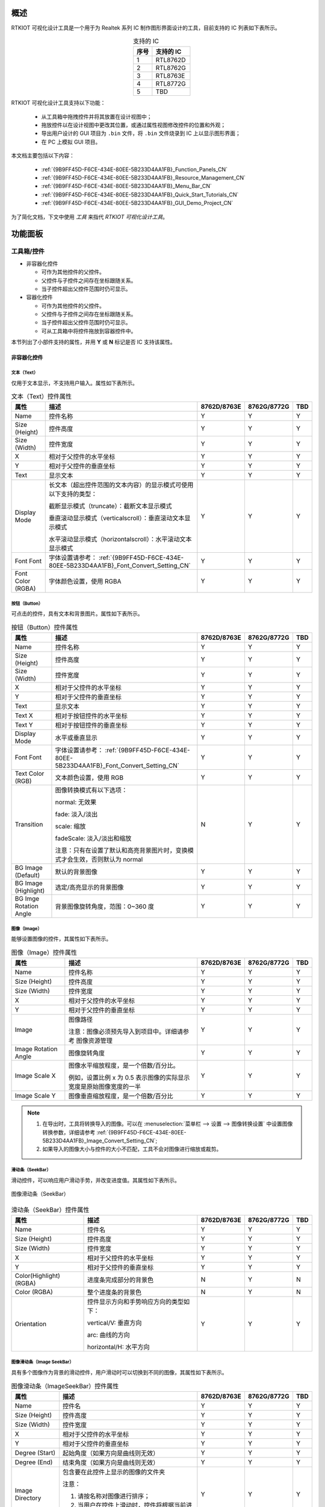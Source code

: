 概述
----

RTKIOT 可视化设计工具是一个用于为 Realtek 系列 IC 制作图形界面设计的工具，目前支持的 IC 列表如下表所示。

.. table:: 支持的 IC
   :widths: 25 50
   :align: center
   :name: {9B9FF45D-F6CE-434E-80EE-5B233D4AA1FB}-Supported_ICs_CN

   +------+-----------+
   | 序号 | 支持的 IC |
   +======+===========+
   | 1    | RTL8762D  |
   +------+-----------+
   | 2    | RTL8762G  |
   +------+-----------+
   | 3    | RTL8763E  |
   +------+-----------+
   | 4    | RTL8772G  |
   +------+-----------+
   | 5    | TBD       |
   +------+-----------+

RTKIOT 可视化设计工具支持以下功能：

  * 从工具箱中拖拽控件并将其放置在设计视图中；
  * 拖放控件以在设计视图中更改其位置，或通过属性视图修改控件的位置和外观；
  * 导出用户设计的 GUI 项目为 ``.bin`` 文件，将 ``.bin`` 文件烧录到 IC 上以显示图形界面；
  * 在 PC 上模拟 GUI 项目。

本文档主要包括以下内容：

  * :ref:`{9B9FF45D-F6CE-434E-80EE-5B233D4AA1FB}_Function_Panels_CN`
  * :ref:`{9B9FF45D-F6CE-434E-80EE-5B233D4AA1FB}_Resource_Management_CN`
  * :ref:`{9B9FF45D-F6CE-434E-80EE-5B233D4AA1FB}_Menu_Bar_CN`
  * :ref:`{9B9FF45D-F6CE-434E-80EE-5B233D4AA1FB}_Quick_Start_Tutorials_CN`
  * :ref:`{9B9FF45D-F6CE-434E-80EE-5B233D4AA1FB}_GUI_Demo_Project_CN`

为了简化文档，下文中使用 *工具* 来指代 *RTKIOT 可视化设计工具*。

.. _{9B9FF45D-F6CE-434E-80EE-5B233D4AA1FB}_Function_Panels_CN:

功能面板
--------

工具箱/控件
~~~~~~~~~~~

- 非容器化控件

  - 可作为其他控件的父控件。
  - 父控件与子控件之间存在坐标跟随关系。
  - 当子控件超出父控件范围时仍可显示。

- 容器化控件

  - 可作为其他控件的父控件。
  - 父控件与子控件之间存在坐标跟随关系。
  - 当子控件超出父控件范围时仍可显示。
  - 可从工具箱中将控件拖放到容器控件中。

本节列出了小部件支持的属性，并用 **Y** 或 **N** 标记是否 IC 支持该属性。

非容器化控件
^^^^^^^^^^^^

文本（Text）
''''''''''''

仅用于文本显示，不支持用户输入。属性如下表所示。

.. table:: 文本（Text）控件属性
   :align: center
   :name: {9B9FF45D-F6CE-434E-80EE-5B233D4AA1FB}-Table_Text_Widget_Properties_CN
   :width: 100%

   +-------------------+-----------------------------------------------------------------------+-------------+-------------+-----+
   | 属性              | 描述                                                                  | 8762D/8763E | 8762G/8772G | TBD |
   +===================+=======================================================================+=============+=============+=====+
   | Name              | 控件名称                                                              |      Y      |      Y      |  Y  |
   +-------------------+-----------------------------------------------------------------------+-------------+-------------+-----+
   | Size (Height)     | 控件高度                                                              |      Y      |      Y      |  Y  |
   +-------------------+-----------------------------------------------------------------------+-------------+-------------+-----+
   | Size (Width)      | 控件宽度                                                              |      Y      |      Y      |  Y  |
   +-------------------+-----------------------------------------------------------------------+-------------+-------------+-----+
   | X                 | 相对于父控件的水平坐标                                                |      Y      |      Y      |  Y  |
   +-------------------+-----------------------------------------------------------------------+-------------+-------------+-----+
   | Y                 | 相对于父控件的垂直坐标                                                |      Y      |      Y      |  Y  |
   +-------------------+-----------------------------------------------------------------------+-------------+-------------+-----+
   | Text              | 显示文本                                                              |      Y      |      Y      |  Y  |
   +-------------------+-----------------------------------------------------------------------+-------------+-------------+-----+
   | Display Mode      | 长文本（超出控件范围的文本内容）的显示模式可使用以下支持的类型：      |      Y      |      Y      |  Y  |
   |                   |                                                                       |             |             |     |
   |                   | 截断显示模式（truncate）：截断文本显示模式                            |             |             |     |
   |                   |                                                                       |             |             |     |
   |                   | 垂直滚动显示模式（verticalscroll）：垂直滚动文本显示模式              |             |             |     |
   |                   |                                                                       |             |             |     |
   |                   | 水平滚动显示模式（horizontalscroll）：水平滚动文本显示模式            |             |             |     |
   +-------------------+-----------------------------------------------------------------------+-------------+-------------+-----+
   | Font              | 字体设置请参考：                                                      |      Y      |      Y      |  Y  |
   | Font              | :ref:`{9B9FF45D-F6CE-434E-80EE-5B233D4AA1FB}_Font_Convert_Setting_CN` |             |             |     |
   +-------------------+-----------------------------------------------------------------------+-------------+-------------+-----+
   | Font Color (RGBA) | 字体颜色设置，使用 RGBA                                               |      Y      |      Y      |  Y  |
   +-------------------+-----------------------------------------------------------------------+-------------+-------------+-----+

按钮（Button）
''''''''''''''

可点击的控件，具有文本和背景图片。属性如下表所示。

.. table:: 按钮（Button）控件属性
   :align: center
   :width: 100%

   +------------------------+----------------------------------------------------------------------------+-------------+-------------+-----+
   | 属性                   | 描述                                                                       | 8762D/8763E | 8762G/8772G | TBD |
   +========================+============================================================================+=============+=============+=====+
   | Name                   | 控件名称                                                                   |      Y      |      Y      |  Y  |
   +------------------------+----------------------------------------------------------------------------+-------------+-------------+-----+
   | Size (Height)          | 控件高度                                                                   |      Y      |      Y      |  Y  |
   +------------------------+----------------------------------------------------------------------------+-------------+-------------+-----+
   | Size (Width)           | 控件宽度                                                                   |      Y      |      Y      |  Y  |
   +------------------------+----------------------------------------------------------------------------+-------------+-------------+-----+
   | X                      | 相对于父控件的水平坐标                                                     |      Y      |      Y      |  Y  |
   +------------------------+----------------------------------------------------------------------------+-------------+-------------+-----+
   | Y                      | 相对于父控件的垂直坐标                                                     |      Y      |      Y      |  Y  |
   +------------------------+----------------------------------------------------------------------------+-------------+-------------+-----+
   | Text                   | 显示文本                                                                   |      Y      |      Y      |  Y  |
   +------------------------+----------------------------------------------------------------------------+-------------+-------------+-----+
   | Text X                 | 相对于按钮控件的水平坐标                                                   |      Y      |      Y      |  Y  |
   +------------------------+----------------------------------------------------------------------------+-------------+-------------+-----+
   | Text Y                 | 相对于按钮控件的垂直坐标                                                   |      Y      |      Y      |  Y  |
   +------------------------+----------------------------------------------------------------------------+-------------+-------------+-----+
   | Display Mode           | 水平或垂直显示                                                             |      Y      |      Y      |  Y  |
   +------------------------+----------------------------------------------------------------------------+-------------+-------------+-----+
   | Font                   | 字体设置请参考：                                                           |      Y      |      Y      |  Y  |
   | Font                   | :ref:`{9B9FF45D-F6CE-434E-80EE-5B233D4AA1FB}_Font_Convert_Setting_CN`      |             |             |     |
   +------------------------+----------------------------------------------------------------------------+-------------+-------------+-----+
   | Text Color (RGB)       | 文本颜色设置，使用 RGB                                                     |      Y      |      Y      |  Y  |
   +------------------------+----------------------------------------------------------------------------+-------------+-------------+-----+
   | Transition             | 图像转换模式有以下选项：                                                   |      N      |      Y      |  Y  |
   |                        |                                                                            |             |             |     |
   |                        | normal: 无效果                                                             |             |             |     |
   |                        |                                                                            |             |             |     |
   |                        | fade: 淡入/淡出                                                            |             |             |     |
   |                        |                                                                            |             |             |     |
   |                        | scale: 缩放                                                                |             |             |     |
   |                        |                                                                            |             |             |     |
   |                        | fadeScale: 淡入/淡出和缩放                                                 |             |             |     |
   |                        |                                                                            |             |             |     |
   |                        | 注意：只有在设置了默认和高亮背景图片时，变换模式才会生效，否则默认为 normal|             |             |     |
   +------------------------+----------------------------------------------------------------------------+-------------+-------------+-----+
   | BG Image (Default)     | 默认的背景图像                                                             |      Y      |      Y      |  Y  |
   +------------------------+----------------------------------------------------------------------------+-------------+-------------+-----+
   | BG Image (Highlight)   | 选定/高亮显示的背景图像                                                    |      Y      |      Y      |  Y  |
   +------------------------+----------------------------------------------------------------------------+-------------+-------------+-----+
   | BG Imge Rotation Angle | 背景图像旋转角度，范围：0~360 度                                           |      Y      |      Y      |  Y  |
   +------------------------+----------------------------------------------------------------------------+-------------+-------------+-----+

图像（Image）
'''''''''''''

能够设置图像的控件，其属性如下表所示。

.. table:: 图像（Image）控件属性
   :align: center
   :width: 100%

   +----------------------+--------------------------------------------------------------------+-------------+-------------+-----+
   | 属性                 | 描述                                                               | 8762D/8763E | 8762G/8772G | TBD |
   +======================+====================================================================+=============+=============+=====+
   | Name                 | 控件名称                                                           |      Y      |      Y      |  Y  |
   +----------------------+--------------------------------------------------------------------+-------------+-------------+-----+
   | Size (Height)        | 控件高度                                                           |      Y      |      Y      |  Y  |
   +----------------------+--------------------------------------------------------------------+-------------+-------------+-----+
   | Size (Width)         | 控件宽度                                                           |      Y      |      Y      |  Y  |
   +----------------------+--------------------------------------------------------------------+-------------+-------------+-----+
   | X                    | 相对于父控件的水平坐标                                             |      Y      |      Y      |  Y  |
   +----------------------+--------------------------------------------------------------------+-------------+-------------+-----+
   | Y                    | 相对于父控件的垂直坐标                                             |      Y      |      Y      |  Y  |
   +----------------------+--------------------------------------------------------------------+-------------+-------------+-----+
   | Image                | 图像路径                                                           |      Y      |      Y      |  Y  |
   |                      |                                                                    |             |             |     |
   |                      | 注意：图像必须预先导入到项目中。详细请参考 图像资源管理            |             |             |     |
   +----------------------+--------------------------------------------------------------------+-------------+-------------+-----+
   | Image Rotation Angle | 图像旋转角度                                                       |      Y      |      Y      |  Y  |
   +----------------------+--------------------------------------------------------------------+-------------+-------------+-----+
   | Image Scale X        | 图像水平缩放程度，是一个倍数/百分比。                              |      Y      |      Y      |  Y  |
   |                      |                                                                    |             |             |     |
   |                      | 例如，设置比例 x 为 0.5 表示图像的实际显示宽度是原始图像宽度的一半 |             |             |     |
   +----------------------+--------------------------------------------------------------------+-------------+-------------+-----+
   | Image Scale Y        | 图像垂直缩放程度，是一个倍数/百分比                                |      Y      |      Y      |  Y  |
   +----------------------+--------------------------------------------------------------------+-------------+-------------+-----+

.. note::
   
   1.  在导出时，工具将转换导入的图像。可以在 :menuselection:`菜单栏 --> 设置 --> 图像转换设置` 中设置图像转换参数，详细请参考 :ref:`{9B9FF45D-F6CE-434E-80EE-5B233D4AA1FB}_Image_Convert_Setting_CN`;
   2.  如果导入的图像大小与控件的大小不匹配，工具不会对图像进行缩放或裁剪。

滑动条（SeekBar）
'''''''''''''''''

滑动控件，可以响应用户滑动手势，并改变进度值。其属性如下表所示。

.. figure:: https://foruda.gitee.com/images/1710817870508689816/f43215ff_12407535.png
   :align: center
   :width: 400px
   :name: {9B9FF45D-F6CE-434E-80EE-5B233D4AA1FB}-Figure_SeekBar_CN

   图像滑动条（SeekBar）

.. table:: 滑动条（SeekBar）控件属性
   :align: center
   :width: 100%

   +-------------------------+----------------------------------------+-------------+-------------+-----+
   | 属性                    | 描述                                   | 8762D/8763E | 8762G/8772G | TBD |
   +=========================+========================================+=============+=============+=====+
   | Name                    | 控件名                                 |      Y      |      Y      |  Y  |
   +-------------------------+----------------------------------------+-------------+-------------+-----+
   | Size (Height)           | 控件高度                               |      Y      |      Y      |  Y  |
   +-------------------------+----------------------------------------+-------------+-------------+-----+
   | Size (Width)            | 控件宽度                               |      Y      |      Y      |  Y  |
   +-------------------------+----------------------------------------+-------------+-------------+-----+
   | X                       | 相对于父控件的水平坐标                 |      Y      |      Y      |  Y  |
   +-------------------------+----------------------------------------+-------------+-------------+-----+
   | Y                       | 相对于父控件的垂直坐标                 |      Y      |      Y      |  Y  |
   +-------------------------+----------------------------------------+-------------+-------------+-----+
   | Color(Highlight) (RGBA) | 进度条完成部分的背景色                 |      N      |      Y      |  N  |
   +-------------------------+----------------------------------------+-------------+-------------+-----+
   | Color (RGBA)            | 整个进度条的背景色                     |      N      |      Y      |  N  |
   +-------------------------+----------------------------------------+-------------+-------------+-----+
   | Orientation             | 控件显示方向和手势响应方向的类型如下： |      Y      |      Y      |  Y  |
   |                         |                                        |             |             |     |
   |                         | vertical/V: 垂直方向                   |             |             |     |
   |                         |                                        |             |             |     |
   |                         | arc: 曲线的方向                        |             |             |     |
   |                         |                                        |             |             |     |
   |                         | horizontal/H: 水平方向                 |             |             |     |
   +-------------------------+----------------------------------------+-------------+-------------+-----+

图像滑动条（Image SeekBar）
'''''''''''''''''''''''''''

具有多个图像作为背景的滑动控件，用户滑动时可以切换到不同的图像，其属性如下表所示。

.. table:: 图像滑动条（ImageSeekBar）控件属性
   :align: center
   :width: 100%

   +-----------------+-----------------------------------------------------------+-------------+-------------+-----+
   | 属性            | 描述                                                      | 8762D/8763E | 8762G/8772G | TBD |
   +=================+===========================================================+=============+=============+=====+
   | Name            | 控件名                                                    |      Y      |      Y      |  Y  |
   +-----------------+-----------------------------------------------------------+-------------+-------------+-----+
   | Size (Height)   | 控件高度                                                  |      Y      |      Y      |  Y  |
   +-----------------+-----------------------------------------------------------+-------------+-------------+-----+
   | Size (Width)    | 控件宽度                                                  |      Y      |      Y      |  Y  |
   +-----------------+-----------------------------------------------------------+-------------+-------------+-----+
   | X               | 相对于父控件的水平坐标                                    |      Y      |      Y      |  Y  |
   +-----------------+-----------------------------------------------------------+-------------+-------------+-----+
   | Y               | 相对于父控件的垂直坐标                                    |      Y      |      Y      |  Y  |
   +-----------------+-----------------------------------------------------------+-------------+-------------+-----+
   | Degree (Start)  | 起始角度（如果方向是曲线则无效）                          |      Y      |      Y      |  Y  |
   +-----------------+-----------------------------------------------------------+-------------+-------------+-----+
   | Degree (End)    | 结束角度（如果方向是曲线则无效）                          |      Y      |      Y      |  Y  |
   +-----------------+-----------------------------------------------------------+-------------+-------------+-----+
   | Image Directory | 包含要在此控件上显示的图像的文件夹                        |      Y      |      Y      |  Y  |
   |                 |                                                           |             |             |     |
   |                 | 注意：                                                    |             |             |     |
   |                 |                                                           |             |             |     |
   |                 | 1. 请按名称对图像进行排序；                               |             |             |     |
   |                 |                                                           |             |             |     |
   |                 | 2. 当用户在控件上滑动时，控件将根据当前进度切换背景图像。 |             |             |     |
   +-----------------+-----------------------------------------------------------+-------------+-------------+-----+
   | Central X       | 弧的中心相对于父控件的水平坐标                            |      Y      |      Y      |  Y  |
   +-----------------+-----------------------------------------------------------+-------------+-------------+-----+
   | Central Y       | 弧的中心相对于父控件的垂直坐标                            |      Y      |      Y      |  Y  |
   +-----------------+-----------------------------------------------------------+-------------+-------------+-----+
   | Orientation     | 控件显示方向和手势响应方向的类型如下：                    |      Y      |      Y      |  Y  |
   |                 |                                                           |             |             |     |
   |                 | vertical/V: 垂直方向                                      |             |             |     |
   |                 |                                                           |             |             |     |
   |                 | arc: 曲线的方向                                           |             |             |     |
   |                 |                                                           |             |             |     |
   |                 | horizontal/H: 水平方向                                    |             |             |     |
   +-----------------+-----------------------------------------------------------+-------------+-------------+-----+

开关（Switch）
''''''''''''''

具有 **已选中** 和 **未选中** 状态的开关控件，其属性如下表所示。

.. table:: 开关（switch）控件属性
   :align: center
   :width: 100%

   +--------------------+------------------------+-------------+-------------+-----+
   | 属性               | 描述                   | 8762D/8763E | 8762G/8772G | TBD |
   +====================+========================+=============+=============+=====+
   | Name               | 控件名称               |      Y      |      Y      |  Y  |
   +--------------------+------------------------+-------------+-------------+-----+
   | Size (Height)      | 控件高度               |      Y      |      Y      |  Y  |
   +--------------------+------------------------+-------------+-------------+-----+
   | Size (Width)       | 控件宽度               |      Y      |      Y      |  Y  |
   +--------------------+------------------------+-------------+-------------+-----+
   | X                  | 相对于父控件的水平坐标 |      Y      |      Y      |  Y  |
   +--------------------+------------------------+-------------+-------------+-----+
   | Y                  | 相对于父控件的垂直坐标 |      Y      |      Y      |  Y  |
   +--------------------+------------------------+-------------+-------------+-----+
   | BG Image (Checked) | 已选中状态的背景图像   |      Y      |      Y      |  Y  |
   +--------------------+------------------------+-------------+-------------+-----+
   | BG Image (Default) | 未选中状态的背景图像   |      Y      |      Y      |  Y  |
   +--------------------+------------------------+-------------+-------------+-----+

圆弧（Arc）
'''''''''''

弧形控件，暂时不支持手势，其属性如下表所示。

.. table:: 圆弧（Arc）控件属性
   :align: center
   :width: 100%

   +----------------+----------------------------------------------------------------------------------------+-------------+-------------+-----+
   | 属性           | 描述                                                                                   | 8762D/8763E | 8762G/8772G | TBD |
   +================+========================================================================================+=============+=============+=====+
   | Name           | 控件名称                                                                               |      Y      |      Y      |  N  |
   +----------------+----------------------------------------------------------------------------------------+-------------+-------------+-----+
   | Size (Height)  | 控件高度                                                                               |      Y      |      Y      |  N  |
   +----------------+----------------------------------------------------------------------------------------+-------------+-------------+-----+
   | Size (Width)   | 控件宽度                                                                               |      Y      |      Y      |  N  |
   +----------------+----------------------------------------------------------------------------------------+-------------+-------------+-----+
   | X              | 相对于父控件的水平坐标                                                                 |      Y      |      Y      |  N  |
   +----------------+----------------------------------------------------------------------------------------+-------------+-------------+-----+
   | Y              | 相对于父控件的垂直坐标                                                                 |      Y      |      Y      |  N  |
   +----------------+----------------------------------------------------------------------------------------+-------------+-------------+-----+
   | Central X      | 圆弧的中心相对于父控件的水平坐标                                                       |      N      |      Y      |  N  |
   +----------------+----------------------------------------------------------------------------------------+-------------+-------------+-----+
   | Central Y      | 圆弧的中心相对于父控件的垂直坐标                                                       |      N      |      Y      |  N  |
   +----------------+----------------------------------------------------------------------------------------+-------------+-------------+-----+
   | BG Color       | 圆弧背景颜色                                                                           |      N      |      Y      |  N  |
   +----------------+----------------------------------------------------------------------------------------+-------------+-------------+-----+
   | Cap Mode       | 圆弧端点样式，支持以下选项：                                                           |      N      |      Y      |  N  |
   |                |                                                                                        |             |             |     |
   |                | 圆形/平头/方形                                                                         |             |             |     |
   |                |                                                                                        |             |             |     |
   |                | .. image:: https://foruda.gitee.com/images/1710817869829442326/90524d4c_12407535.png   |             |             |     |
   +----------------+----------------------------------------------------------------------------------------+-------------+-------------+-----+
   | Degree (End)   | 圆弧的结束度数                                                                         |      N      |      Y      |  N  |
   +----------------+----------------------------------------------------------------------------------------+-------------+-------------+-----+
   | Degree (Start) | 圆弧的开始度数                                                                         |      N      |      Y      |  N  |
   +----------------+----------------------------------------------------------------------------------------+-------------+-------------+-----+
   | Radius         | 圆弧的半径                                                                             |      N      |      Y      |  N  |
   +----------------+----------------------------------------------------------------------------------------+-------------+-------------+-----+
   | Stroke Width   | 圆弧的描边宽度                                                                         |      N      |      Y      |  N  |
   +----------------+----------------------------------------------------------------------------------------+-------------+-------------+-----+

容器控件
^^^^^^^^

屏幕（Screen）
''''''''''''''

屏幕控件，对应于物理屏幕，是 GUI 项目的根控件，其属性如下表所示。

.. table:: 屏幕（Screen）控件属性
   :align: center
   :width: 100%

   +---------------+------------------------+-------------+-------------+-----+
   | 属性          | 描述                   | 8762D/8763E | 8762G/8772G | TBD |
   +===============+========================+=============+=============+=====+
   | Name          | 控件名称               |      Y      |      Y      |  Y  |
   +---------------+------------------------+-------------+-------------+-----+
   | Size (Height) | 控件高度               |      Y      |      Y      |  Y  |
   +---------------+------------------------+-------------+-------------+-----+
   | Size (Width)  | 控件宽度               |      Y      |      Y      |  Y  |
   +---------------+------------------------+-------------+-------------+-----+
   | X             | 相对于父控件的水平坐标 |      Y      |      Y      |  Y  |
   +---------------+------------------------+-------------+-------------+-----+
   | Y             | 相对于父控件的垂直坐标 |      Y      |      Y      |  Y  |
   +---------------+------------------------+-------------+-------------+-----+

.. note:: 只能修改 Name 属性。

选项卡视图（TabView）和选项卡（Tab）
''''''''''''''''''''''''''''''''''''

选项卡视图控件作为父控件，支持上下左右滑动来在选项卡之间切换。选项卡视图控件具有以下属性，如下表所示。

.. figure:: https://foruda.gitee.com/images/1710817871000642675/ca6cda22_12407535.png
   :align: center
   :width: 300px

   选项卡视图（TabView）和选项卡（Tab）

.. table:: 选项卡视图（TabView）属性
   :align: center
   :width: 100%

   +---------------+------------------------------+-------------+-------------+-----+
   | 属性          | 描述                         | 8762D/8763E | 8762G/8772G | TBD |
   +===============+==============================+=============+=============+=====+
   | Name          | 控件名称                     |      Y      |      Y      |  Y  |
   +---------------+------------------------------+-------------+-------------+-----+
   | Size (Height) | 控件高度                     |      Y      |      Y      |  Y  |
   +---------------+------------------------------+-------------+-------------+-----+
   | Size (Width)  | 控件宽度                     |      Y      |      Y      |  Y  |
   +---------------+------------------------------+-------------+-------------+-----+
   | X             | 相对于父控件的水平坐标       |      Y      |      Y      |  Y  |
   +---------------+------------------------------+-------------+-------------+-----+
   | Y             | 相对于父控件的垂直坐标       |      Y      |      Y      |  Y  |
   +---------------+------------------------------+-------------+-------------+-----+
   | Transition    | 选项卡切换模式支持以下类型： |      N      |      Y      |  Y  |
   |               |                              |             |             |     |
   |               | normal: 无特效               |             |             |     |
   |               |                              |             |             |     |
   |               | fade: 淡入/淡出              |             |             |     |
   |               |                              |             |             |     |
   |               | scale: 缩放                  |             |             |     |
   |               |                              |             |             |     |
   |               | fadeScale: 淡入/淡出和缩放   |             |             |     |
   +---------------+------------------------------+-------------+-------------+-----+

.. table:: 选项卡（Tab）属性
   :align: center
   :width: 100%

   +---------------+------------------------------+-------------+-------------+-----+
   | 属性          | 描述                         | 8762D/8763E | 8762G/8772G | TBD |
   +===============+==============================+=============+=============+=====+
   | Name          | 控件名称                     |      Y      |      Y      |  Y  |
   +---------------+------------------------------+-------------+-------------+-----+
   | Size (Height) | 控件高度                     |      Y      |      Y      |  Y  |
   +---------------+------------------------------+-------------+-------------+-----+
   | Size (Width)  | 控件宽度                     |      Y      |      Y      |  Y  |
   +---------------+------------------------------+-------------+-------------+-----+
   | X             | 相对于父控件的水平坐标       |      Y      |      Y      |  Y  |
   +---------------+------------------------------+-------------+-------------+-----+
   | Y             | 相对于父控件的垂直坐标       |      Y      |      Y      |  Y  |
   +---------------+------------------------------+-------------+-------------+-----+
   | Index(X-Axis) | 选项卡视图中选项卡的水平索引 |      Y      |      Y      |  Y  |
   +---------------+------------------------------+-------------+-------------+-----+
   | Index(Y-Axis) | 选项卡视图中选项卡的垂直索引 |      Y      |      Y      |  Y  |
   +---------------+------------------------------+-------------+-------------+-----+

.. note::

   1.  选项卡视图的宽度和高度不能被修改，会默认设置为屏幕的宽度和高度；
   2.  选项卡视图的水平和垂直坐标不能被修改，始终为 0；
   3.  选项卡视图只能作为屏幕控件的子控件使用；
   4.  选项卡视图的子控件只能是选项卡；
   5.  选项卡的宽度和高度不能被修改，会默认设置为选项卡视图的宽度和高度；
   6.  选项卡的水平和垂直坐标不能被修改，始终为 0。

页面（Page）
''''''''''''

具有可滚动内容的容器控件。

.. table:: 页面（Page）属性
   :align: center
   :width: 100%

   +---------------+------------------------+-------------+-------------+-----+
   | 属性          | 描述                   | 8762D/8763E | 8762G/8772G | TBD |
   +===============+========================+=============+=============+=====+
   | Name          | 控件名称               |      Y      |      Y      |  Y  |
   +---------------+------------------------+-------------+-------------+-----+
   | Size (Height) | 控件高度               |      Y      |      Y      |  Y  |
   +---------------+------------------------+-------------+-------------+-----+
   | Size (Width)  | 控件宽度               |      Y      |      Y      |  Y  |
   +---------------+------------------------+-------------+-------------+-----+
   | X             | 相对于父控件的水平坐标 |      Y      |      Y      |  Y  |
   +---------------+------------------------+-------------+-------------+-----+
   | Y             | 相对于父控件的垂直坐标 |      Y      |      Y      |  Y  |
   +---------------+------------------------+-------------+-------------+-----+

.. note::

   1.  页面只支持垂直滚动;
   2.  页面控件的宽度和高度只定义了对滑动手势响应的界面区域，是否允许滚动取决于是否将其添加到超出屏幕范围的子控件中。

窗口（Win）
'''''''''''

在窗口的宽度和高度定义的区域内，可以响应各种手势，包括点击、长按、按下、释放和滑动，其属性如下表所示。

.. table:: 窗口（Win）属性
   :align: center
   :width: 100%

   +---------------+----------------------------+-------------+-------------+-----+
   | 属性          | 描述                       | 8762D/8763E | 8762G/8772G | TBD |
   +===============+============================+=============+=============+=====+
   | Name          | 控件名称                   |      Y      |      Y      |  Y  |
   +---------------+----------------------------+-------------+-------------+-----+
   | Size (Height) | 控件高度                   |      Y      |      Y      |  Y  |
   +---------------+----------------------------+-------------+-------------+-----+
   | Size (Width)  | 控件宽度                   |      Y      |      Y      |  Y  |
   +---------------+----------------------------+-------------+-------------+-----+
   | X             | 相对于父控件的水平坐标     |      Y      |      Y      |  Y  |
   +---------------+----------------------------+-------------+-------------+-----+
   | Y             | 相对于父控件的垂直坐标     |      Y      |      Y      |  Y  |
   +---------------+----------------------------+-------------+-------------+-----+
   | Hidden        | 表示是否隐藏窗口及其子控件 |      Y      |      Y      |  Y  |
   +---------------+----------------------------+-------------+-------------+-----+

设计视图/画布
~~~~~~~~~~~~~

用户可以从工具箱面板中拖放控件到设计视图中，调整控件的布局并设置属性，以设计一个可以在瑞昱 IC 中渲染的图形界面。

.. figure:: https://foruda.gitee.com/images/1721627839639298235/033d3a5b_12407535.png
   :align: center
   :width: 750px

   设计视图

选项卡视图 - 创建/删除/插入选项卡
^^^^^^^^^^^^^^^^^^^^^^^^^^^^^^^^^

从工具箱中拖放选项卡视图控件到设计视图中，创建出一个只包含一个主页选项卡（坐标（0,0））的选项卡视图，如下图所示。

.. figure:: https://foruda.gitee.com/images/1721627964036015694/3b5ee0d4_12407535.png
   :align: center
   :width: 750px

   创建选项卡视图（TabView）

创建选项卡
''''''''''

可以通过点击设计视图周围的按钮来创建新的选项卡。

.. note::

   1.  如果 idx 为 0，则上下按钮可用；
   2.  如果 idy 为 0，则左右按钮可用。

删除选项卡
''''''''''

选择要删除的选项卡，在菜单栏上单击 :menuselection:`编辑-->删除` 或按键盘上的 :kbd:`Delete`，然后再次确认是否要删除它。

.. figure:: https://foruda.gitee.com/images/1721628091462645405/beca8dd5_12407535.png
   :align: center
   :width: 220px

   删除选项卡（Tab）确认

插入选项卡
''''''''''

目前，选项卡的插入只支持通过修改现有选项卡的坐标并创建新选项卡来实现。

例如，需要在坐标（1,0）和（2,0）的选项卡之间插入一个选项卡，步骤如下。

1. 将选项卡（2,0）及其右侧的选项卡的 idx 加一，如下图所示；
2. 切换到选项卡（1,0），点击 创建新的选项卡（2,0）。

.. figure:: https://foruda.gitee.com/images/1726815120686817698/cdf44743_12407535.png
   :align: center
   :width: 750px

   选项卡（Tab）插入位置

.. figure:: https://foruda.gitee.com/images/1726815280073982051/68230d3d_12407535.png
   :align: center
   :width: 750px

   修改选项卡（Tab）坐标点 X 和 Y

.. figure:: https://foruda.gitee.com/images/1721628460504196478/3446e06e_12407535.png
   :align: center
   :width: 750px

   插入选项卡（Tab）

选项卡视图概览图
^^^^^^^^^^^^^^^^

请点击 |icon| 查看 *选项卡视图概览图*。

.. note::

   1.  在概览图中，高亮显示的选项卡表示当前在设计视图中正在编辑的选项卡；
   2.  概览图使用选项卡的坐标进行标注。当在 IC 中进行模拟或渲染时，坐标为（0, 0）的选项卡显示在主页上，用户可以上下左右滑动以显示其他选项卡。

.. figure:: https://foruda.gitee.com/images/1721628617214746327/0711439d_12407535.png
   :align: center
   :width: 750px

   选项卡视图（TabView）缩略图

.. figure:: https://foruda.gitee.com/images/1721628633709549622/a41c6011_12407535.png
   :align: center
   :width: 750px

   选项卡视图（TabView）缩略图

设计视图的缩放
^^^^^^^^^^^^^^

有三种方式可以对设计视图进行缩放。

1. 按住 :kbd:`Ctrl` 键，并滚动鼠标滚轮；
2. 点击 :guilabel:`-` 和 :guilabel:`+` 按钮；
3. 拖动滑动条。

.. figure:: https://foruda.gitee.com/images/1721628744851323697/d56f9725_12407535.png
   :align: center
   :width: 750px

   设计视图缩放

属性视图
~~~~~~~~

在控件树或设计视图中选择一个控件，可以显示出所有控件的属性值，用户可以根据需要进行修改。

.. figure:: https://foruda.gitee.com/images/1726814067710788486/a6564f40_12407535.png
   :align: center
   :width: 750px

   属性视图

控件树
~~~~~~

控件树用于向用户展示当前布局中控件之间的父子关系和兄弟关系。我们遵循以下约定：

1. 子控件位于父控件的上方，即当父控件和子控件重叠时，子控件会覆盖父控件；
2. 兄弟控件的图层顺序与添加顺序相关，先添加的控件在底部，后添加的控件在顶部。

下图展示了主页选项卡和灯选项卡中的所有子控件，其中主页选项卡只有一个背景图片控件，而灯选项卡包含一个图片控件和多个开关控件。

.. figure:: https://foruda.gitee.com/images/1721628970571915820/15772594_12407535.png
   :align: center
   :width: 750px

   主页（Home）选项卡

.. figure:: https://foruda.gitee.com/images/1721628988181629026/d9ff763a_12407535.png
   :align: center
   :width: 750px

   灯（Lamp）选项卡

控件树支持以下操作：

1. 选择控件：如果在控件树中选择一个控件，设计视图中对应的控件会聚焦，并在属性视图中显示其属性；
2. 修改父子关系：在控件树中选择一个控件（除了选项卡/选项卡视图/屏幕），并将其拖放到目标控件项上，该控件将成为目标控件的子控件；
3. 修改控件图层：在控件树中选择一个控件（除了选项卡/选项卡视图/屏幕），将其拖放到目标控件项的上方或下方，在设计视图中，该控件将在目标控件的上方或下方；
4. 锁定控件：点击锁定按钮，锁定一个或多个控件。 

   1. 如果点击屏幕的锁定按钮，所有屏幕的子控件将被锁定，用户将无法在设计视图中拖动或调整控件大小；
   2. 如果点击选项卡的锁定按钮，所有选项卡的子控件将被锁定，用户将无法在设计视图中拖动或调整控件大小。

.. figure:: https://foruda.gitee.com/images/1726816487543506275/da6ebe9d_12407535.png
   :align: center

   未锁定

.. figure:: https://foruda.gitee.com/images/1726816816056161349/efcdd833_12407535.png
   :align: center

   锁定

.. _{9B9FF45D-F6CE-434E-80EE-5B233D4AA1FB}_Resource_Management_CN:

资源管理
--------

只有预导入的图像和字体文件可以被 GUI 项目引用。本章重点介绍如何管理图像和字体资源。
图像和字体资源管理器位于设计视图正下方，如下图所示。

.. figure:: https://foruda.gitee.com/images/1727330892031779189/262d761a_12407535.jpeg
   :align: center
   :width: 750px

   图片资源管理

.. figure:: https://foruda.gitee.com/images/1721629333990020010/27b6b02c_12407535.png
   :align: center
   :width: 750px

   字库资源管理

图像资源管理
~~~~~~~~~~~~

点击 |image1| 打开图像管理器，如下图所示。

.. figure:: https://foruda.gitee.com/images/1726815968480737363/e2f46e96_12407535.png
   :align: center
   :width: 400px

   图片管理窗口

添加图像
^^^^^^^^

通过以下步骤可以将图像添加到 GUI 项目中。

1. 点击 |image2|，创建一个新的图像文件夹并输入文件夹名称。创建的文件夹位于 GUI 项目目录下的 ``Resource\image`` 文件夹中。

.. figure:: https://foruda.gitee.com/images/1721629445428238950/c3e216ca_12407535.png
   :align: center
   :width: 500px

   创建图片文件夹

2. 选择创建的图像文件夹，然后点击 |image3| 选择图像（支持多选），将它们添加到文件夹中。添加完成后，图像会被复制到 ``Resource\image\home`` 文件夹中。

.. figure:: https://foruda.gitee.com/images/1721629572036008240/98958d66_12407535.png
   :align: center
   :width: 500px

   选择图片文件夹

.. figure:: https://foruda.gitee.com/images/1725412988097005313/b591b7ca_12407535.png
   :align: center
   :width: 750px

   选择图片

.. figure:: https://foruda.gitee.com/images/1721629616915297638/de3a62a7_12407535.png
   :align: center
   :width: 500px


   添加图片

移除图像/图像文件夹
'''''''''''''''''''

选择要移除的图像或图像文件夹，然后点击 |image4| 。

重命名图像文件夹
''''''''''''''''

选择图像文件夹，双击并输入一个新名称。

预览图像
^^^^^^^^

选择图像文件夹，右侧区域将显示该文件夹中的所有图像。

.. figure:: https://foruda.gitee.com/images/1727330892031779189/262d761a_12407535.jpeg
   :align: center

   预览图片

刷新
^^^^

如果用户在本地操作图像资源而不是通过工具进行操作，可以点击 |image5| 刷新。

.. note:: 不推荐的做法。

字体资源管理
~~~~~~~~~~~~

添加第三方字体
^^^^^^^^^^^^^^

如果需要使用第三方字体（``.ttf``），请先点击 |image6| 导入资源，否则将使用本地安装的字体。

.. figure:: https://foruda.gitee.com/images/1710824483191984010/283b1f70_12407535.png
   :align: center
   :width: 750px

   字库管理

移除第三方字体
^^^^^^^^^^^^^^

选择要移除的字体，然后点击 |image7| 。

.. _{9B9FF45D-F6CE-434E-80EE-5B233D4AA1FB}_Menu_Bar_CN:

菜单栏
------

文件
~~~~

起始页
^^^^^^

如果要关闭当前项目并打开一个已存在的项目或新建一个项目，可以通过点击 :menuselection:`文件 --> 起始页` 来打开起始页。
点击 :guilabel:`打开项目` 或选择一个 ``.rtkprj`` 文件并双击打开已存在的项目，或者点击 :guilabel:`创建项目` 来创建新项目，
请参考 :ref:`{9B9FF45D-F6CE-434E-80EE-5B233D4AA1FB}_How_To_Create_Project_CN` 和 :ref:`{9B9FF45D-F6CE-434E-80EE-5B233D4AA1FB}_How_To_Open_Project_CN` 。

.. figure:: https://foruda.gitee.com/images/1721629731453730155/b3e315a3_12407535.png
   :align: center
   :width: 750px

   开始页面

保存
^^^^

保存项目的所有 UI 更改，快捷键是 :kbd:`Ctrl + S` 。

退出保存
^^^^^^^^

当关闭项目时会弹出提示窗口，如下所示。请点击 :guilabel:`确定` 进行保存，否则更改将会丢失。

.. figure:: https://foruda.gitee.com/images/1721629849823263224/4adf7819_12407535.png
   :align: center
   :width: 300px

   关闭并保存工程

编辑
~~~~

复制/粘贴
^^^^^^^^^

1. 点击 :menuselection:`编辑 --> 复制` 以复制所选控件，快捷键是 :kbd:`Ctrl + C` 。
2. 点击 :menuselection:`编辑 --> 粘贴` 以在设计视图中创建所选控件的副本，快捷键是 :kbd:`Ctrl + V` 。

删除
^^^^

点击 :menuselection:`编辑 --> 删除` 以删除所选控件，或按下键盘上的 :kbd:`Delete` 键。

撤销/重做
^^^^^^^^^

撤销：撤销对控件所做的更改，快捷键是 :kbd:`Ctrl + Z` 。
重做：重新对控件进行更改，快捷键是 :kbd:`Ctrl + Y` 。

.. _{9B9FF45D-F6CE-434E-80EE-5B233D4AA1FB}_Convert_Project_CN:

转换项目
^^^^^^^^

转换项目窗口用于转换当前项目的 IC 类型和屏幕尺寸/分辨率。

.. figure:: https://foruda.gitee.com/images/1721630083752972113/2f32ba1a_12407535.png
   :align: center
   :width: 400px

   转换工程

修改项目名称
^^^^^^^^^^^^

修改项目名称窗口用于修改当前项目的名称。请在输入框中输入新名称。

.. figure:: https://foruda.gitee.com/images/1721630055522858677/e4245c27_12407535.png
   :align: center
   :width: 400px

   工程名称

设置
~~~~

.. _{9B9FF45D-F6CE-434E-80EE-5B233D4AA1FB}_Image_Convert_Setting_CN:

图像转换设置
~~~~~~~~~~~~

图像必须转换才能在 IC 上正确显示，因此用户需要设置正确的转换参数。所有可选参数如下图所示。

.. figure:: https://foruda.gitee.com/images/1721630165031575995/1be72944_12407535.png
   :align: center
   :width: 400px

   图片转换


参数描述如下。

扫描模式
^^^^^^^^

可用的选项如下表所示。

.. table:: 扫描模式可选项
   :widths: 25 50
   :align: center

   +----------+----------+
   | 扫描模式 | 描述     |
   +==========+==========+
   | 水平     | 水平扫描 |
   +----------+----------+
   | 垂直     | 垂直扫描 |
   +----------+----------+

颜色空间
^^^^^^^^

图像的颜色空间，可用的选项如下表所示。

.. table:: 颜色空间可选项
   :align: center

   +----------+-----------------------------------------------------------------------------+
   | 颜色空间 | 描述                                                                        |
   +==========+=============================================================================+
   | RGB565   | 16 位 RGB 模式                                                              |
   |          |                                                                             |
   |          | 位 4:0 表示蓝色；位 10:5 表示绿色；位 15:11 表示红色。                      |
   +----------+-----------------------------------------------------------------------------+
   | RTKARGB  | 16 位 ARGB 模式                                                             |
   |          |                                                                             |
   |          | 位 4:0 表示蓝色；位 9:5 表示绿色；位 14:10 表示红色; 位 15 表示透明度。     |
   +----------+-----------------------------------------------------------------------------+
   | RTKRGAB  | 16 位 RGAB 模式                                                             |
   |          |                                                                             |
   |          | 位 4:0 表示蓝色；位 5 表示透明度；位 10:6 表示绿色；位 15:11 表示红色。     |
   +----------+-----------------------------------------------------------------------------+
   | RGB      | 24 位 RGB 模式                                                              |
   |          |                                                                             |
   |          | 位 7:0 表示蓝色；位 15:8 表示绿色；位 23:16 表示红色。                      |
   +----------+-----------------------------------------------------------------------------+
   | RGBA     | 32 位 RGBA 模式                                                             |
   |          |                                                                             |
   |          | 位 7:0 表示蓝色；位 15:8 表示绿色；位 23:16 表示红色; 位 31:24 表示透明度。 |
   +----------+-----------------------------------------------------------------------------+
   | BINARY   | 2-值（0 或 1）图像                                                          |
   +----------+-----------------------------------------------------------------------------+

压缩
^^^^^

如果勾选 :guilabel:`压缩`，请根据需要设置压缩参数。可选的压缩模式如下：

1. 行程长度编码（Run-Length Encoding）

一种无损压缩算法。

如果选择 RLE 作为压缩模式，则需要设置 RLE 级别和 RLE 行程长度参数。

.. figure:: https://foruda.gitee.com/images/1726818028936954872/d4977120_12407535.png
   :align: center
   :width: 400px

   RLE 阶数为 1

.. figure:: https://foruda.gitee.com/images/1726818316484821859/eeb87b7f_12407535.png
   :align: center
   :width: 400px

   RLE 阶数为 2

.. table:: RLE 阶数
   :widths: 25 50
   :align: center

   +----------+-----------------------------------+
   | RLE 级别 | 描述                              |
   +==========+===================================+
   | Level1   | 1 级压缩                          |
   +----------+-----------------------------------+
   | Level2   | 2 级压缩，基于 1 级压缩的次级压缩 |
   +----------+-----------------------------------+

.. table:: RLE 行程长度
   :widths: 25 50
   :align: center

   +--------------+----------------------+
   | RLE 行程长度 | 描述                 |
   +==============+======================+
   | Byte_1       | 1 个字节，最大为 255 |
   +--------------+----------------------+
   | Byte_2       | 2 个字节，最大为 255 |
   +--------------+----------------------+

.. note:: RLE 行程长度：每个行程（Run）在压缩过程中允许的最大重复字符长度。

2. FastLz:

   一种基于字典和滑动窗口的无损压缩算法，用于压缩具有大量重复值的数据。

3. YUV_Sample_Blur:

   一种结合 YUV 采样和模糊处理的有损压缩算法。

   YUV 采样：保留图像的亮度信息，并只对色度信息进行采样。

   模糊处理：在 YUV 采样后丢弃每个字节的低位，以达到数据压缩的目的。

.. table:: YUV 采样模式可选项
   :align: center

   +--------------+----------------------------------------------------------------------------------------------------------+
   | YUV 采样模式 | 描述                                                                                                     |
   +==============+==========================================================================================================+
   | YUV444       | 采样 4 个像素数据到 4 个 Y、4 个 U 和 4 个 V，即每个 Y 对应一组 UV 分量，完全保留 YUV 数据。             |
   +--------------+----------------------------------------------------------------------------------------------------------+
   | YUV422       | 每 4 个像素数据采样为 4 个 Y、2 个 U 和 2 个 V，即每 2 个 Y 对应一组 UV 分量，数据大小为原始数据的 75%。 |
   +--------------+----------------------------------------------------------------------------------------------------------+
   | YUV411       | 每 4 个像素数据采样为 4 个 Y、1 个 U 和 1 个 V，即每 4 个 Y 对应一组 UV 分量，数据大小为原始数据的 50%。 |
   +--------------+----------------------------------------------------------------------------------------------------------+
   | YUV422       | Y - 亮度； V - 色度                                                                                      |
   +--------------+----------------------------------------------------------------------------------------------------------+

.. table:: 模糊处理模式
   :align: center

   +--------------+------------------------------------------------+
   | 模糊处理模式 | 描述                                           |
   +==============+================================================+
   | Bit0         | 不丢弃低位的保存方式                           |
   +--------------+------------------------------------------------+
   | Bit1         | 每个字节丢弃位 0（保留 [位 7:位 1]）。         |
   +--------------+------------------------------------------------+
   | Bit2         | 每个字节丢弃 [位 1:位 0]（保留 [位 7:位 2]）。 |
   +--------------+------------------------------------------------+
   | Bit3         | 每个字节丢弃 [位 3:位 0]（保留 [位 7:位 4]）。 |
   +--------------+------------------------------------------------+

4. YUV_Sample_Blur+FastLz

   该算法结合了 YUV_Sample_Blur 和 FastLz 算法。

.. _{9B9FF45D-F6CE-434E-80EE-5B233D4AA1FB}_Font_Convert_Setting_CN:

字体转换设置
~~~~~~~~~~~~

包括位图字体和矢量字体。支持 Realtek 系列 IC 的字体在下表中显示。

.. note:: 至少需要创建一个字体转换设置，否则无法在属性视图中为文本类型控件选择字体。
   
.. table:: 字体类型
   :align: center

   +----------------+-------------+-------------+-----+
   | 字体           | 8762D/8763E | 8762G/8772G | TBD |
   +================+=============+=============+=====+
   | Vector（矢量） | N           | N           | Y   |
   +----------------+-------------+-------------+-----+
   | Bitmap（位图） | Y           | Y           | Y   |
   +----------------+-------------+-------------+-----+

要使用位图字体，需要设置以下参数。

.. figure:: https://foruda.gitee.com/images/1721630232320631022/466a71af_12407535.png
   :align: center
   :width: 400px

   位图字体的转换参数设置

下表列出了每个参数的描述。
   
.. table:: 支持的字体
   :align: center

   +-------------------+----------------------------------------------------------------------------------------------------------------------------------+
   | 参数              | 描述                                                                                                                             |
   +===================+==================================================================================================================================+
   | Font Setting Name | 用户定义的字体设置名称，请确保每次创建不同的字体设置名称。                                                                       |
   +-------------------+----------------------------------------------------------------------------------------------------------------------------------+
   | Font Size         | 字体大小                                                                                                                         |
   +-------------------+----------------------------------------------------------------------------------------------------------------------------------+
   | Bold              | 是否为粗体                                                                                                                       |
   +-------------------+----------------------------------------------------------------------------------------------------------------------------------+
   | Italic            | 是否为斜体                                                                                                                       |
   +-------------------+----------------------------------------------------------------------------------------------------------------------------------+
   | Render Mode       | 渲染模式，用于表示在转换的 ``.bin`` 文件中像素的位数                                                                             |
   +-------------------+----------------------------------------------------------------------------------------------------------------------------------+
   | Scan Mode         | 扫描模式，保存 .bin 时有两种扫描方式                                                                                             |
   |                   |                                                                                                                                  |
   |                   | H: 水平扫描                                                                                                                      |
   |                   |                                                                                                                                  |
   |                   | V: 垂直扫描                                                                                                                      |
   +-------------------+----------------------------------------------------------------------------------------------------------------------------------+
   | Index Method      | 索引方式，转换的 .bin 文件重新索引区域的索引方法                                                                                 |
   +-------------------+----------------------------------------------------------------------------------------------------------------------------------+
   | Code Page         | 字库代码页，支持多个代码页                                                                                                       |
   +-------------------+----------------------------------------------------------------------------------------------------------------------------------+
   | Text Type         | 文本类型，有以下几种。                                                                                                           |
   |                   |                                                                                                                                  |
   |                   | 范围：如果文本的 Unicode 范围可以预先确定，请选择此类型，并在范围文本框中输入范围。支持多个范围，请将每个范围单独设置在一行中。  |
   |                   |                                                                                                                                  |
   |                   | 注意：只有范围内的字符将被转换并保存到 .bin 文件中，可以节省存储空间。                                                           |
   |                   |                                                                                                                                  |
   |                   | 随机：如果文本的 Unicode 范围无法预先确定，请选择此类型。                                                                        |
   |                   |                                                                                                                                  |
   |                   | 注意：字体的所有字符都将被转换并保存到 .bin 文件中。                                                                             |
   +-------------------+----------------------------------------------------------------------------------------------------------------------------------+

有关矢量字体的参数，请参考下图。

.. figure:: https://foruda.gitee.com/images/1721630326763929958/7a1b4010_12407535.png
   :width: 500px
   :align: center

   矢量字体参数设置

导出
~~~~

如果您已经完成了 GUI 项目的设计，并且想将其烧录到 IC 中，请点击 :guilabel:`导出`，然后工具将执行以下操作：

1. 图像转换；
2. 字体转换；
3. 将 ``.xml`` 、 ``.js`` 、图像和字体打包到输出的 ``.bin`` 文件中。

当上述操作完成后，会弹出一个消息框。

.. figure:: https://foruda.gitee.com/images/1721630355854380192/60bbc0af_12407535.png
   :align: center
   :width: 400px

   导出 ``.bin``

``.bin`` 文件可以烧录进您的 IC 中。

模拟
~~~~

在 UI 上模拟项目。

.. note:: 当您第一次模拟项目时，请先点击 :guilabel:`导出`，然后再点击 :guilabel:`模拟`。如果您没有修改任何图像或字体设置，则无需再次点击 :guilabel:`导出`。

下图显示为模拟器运行效果。

.. figure:: https://foruda.gitee.com/images/1710828505193590425/a8c6e2c0_12407535.png
   :width: 400px
   :align: center

   运行模拟器

.. _{9B9FF45D-F6CE-434E-80EE-5B233D4AA1FB}_Quick_Start_Tutorials_CN:

快速入门教程
------------

.. _{9B9FF45D-F6CE-434E-80EE-5B233D4AA1FB}_How_To_Create_Project_CN:

如何创建项目
~~~~~~~~~~~~

.. figure:: https://foruda.gitee.com/images/1721630502223709854/341d9828_12407535.png
   :align: center
   :width: 750px

   开始页面

双击运行 ``RVisualDesigner.exe``，然后按照步骤（1~4）配置项目，点击 :guilabel:`创建项目` （5）。
创建项目后， GUI 设计窗口将弹出。左侧是组件区域，中间是设计区域，右侧是部件属性设置区域。

.. figure:: https://foruda.gitee.com/images/1726818698027723674/8962d02e_12407535.png
   :align: center
   :width: 750px

   （图形化界面）GUI 设计

.. note:: 新创建的项目文件位于解决方案文件夹下的项目文件夹中。下图展示了一个示例。

.. figure:: https://foruda.gitee.com/images/1725505762180091944/39be3e5a_12407535.png
   :align: center
   :width: 400px

   工程文件夹

当在设计视图上拖放一个控件，并点击 :menuselection:`文件 --> 保存` 或按下 :kbd:`Ctrl + S` 时，将创建一个 ``.rtkui`` 文件。

.. figure:: https://foruda.gitee.com/images/1725505619255178068/e89d3b76_12407535.png
   :align: center
   :width: 400px

   ``.rtkui`` 文件

如何编写 JavaScript 代码
~~~~~~~~~~~~~~~~~~~~~~~~

项目创建完成后，会生成一个 ``xxx.js`` 文件，打开该文件，在其中编写 JavaScript 代码以实现控件的事件回调函数。

.. _{9B9FF45D-F6CE-434E-80EE-5B233D4AA1FB}_How_To_Open_Project_CN:

如何打开项目
~~~~~~~~~~~~

.. figure:: https://foruda.gitee.com/images/1721636293745281159/b5fbf3b0_12407535.png
   :align: center
   :width: 750px

   打开工程

有两种打开项目的方式：

1. 点击 :guilabel:`打开项目`，选择一个 ``.rtkprj`` 文件进行打开；

.. figure:: https://foruda.gitee.com/images/1724911708175163337/8513c36b_12407535.png
   :align: center
   :width: 750px

   选择 ``.rtkprj`` 打开工程

2. 在 **最近项目** 区域选择一个 ``.rtkprj`` 文件进行打开。

如果最近项目中有所需的项目，则会弹出一个消息窗口。

.. figure:: https://foruda.gitee.com/images/1721636512948372776/7f7820d5_12407535.png
   :align: center
   :width: 400px

   消息窗口

如何打开/关闭项目
~~~~~~~~~~~~~~~~~

点击菜单栏上的 :menuselection:`文件 --> 起始页`。

如何导出/打包项目
~~~~~~~~~~~~~~~~~

.. figure:: https://foruda.gitee.com/images/1721636632023023311/9f459245_12407535.png
   :align: center
   :width: 750px

   导出

点击菜单栏中的 :guilabel:`导出`，导出结果会显示在下图中。

.. figure:: https://foruda.gitee.com/images/1721636703955653703/deacfb05_12407535.png
   :align: center
   :width: 400px

   导出成功

如何进行模拟
~~~~~~~~~~~~

.. figure:: https://foruda.gitee.com/images/1721636770252167619/8cfcafa3_12407535.png
   :align: center
   :width: 750px

   模拟

点击菜单栏上的 :guilabel:`模拟` 按钮。

.. _{9B9FF45D-F6CE-434E-80EE-5B233D4AA1FB}_GUI_Demo_Project_CN:

GUI 演示项目
------------

``RVisualDesigner-vx.x.x.x.zip`` 中包含一个 Demo 项目。

文件夹 454x454 包含分辨率为 454*454 的项目。

文件夹 480x480 包含分辨率为 480*480 的项目。

.. figure:: https://foruda.gitee.com/images/1721636869409777562/bc385a52_12407535.png
   :align: center
   :width: 580px


   示例

请按以下步骤运行项目：

1. 根据您的 IC 的屏幕尺寸/分辨率打开相应的项目；
2. 点击菜单栏中的 :menuselection:`编辑 --> 转换项目` ，检查 IC 类型。有关详细信息，请参考 :ref:`{9B9FF45D-F6CE-434E-80EE-5B233D4AA1FB}_Convert_Project_CN` 。如果当前项目的 IC 类型与您的 IC 不匹配，请选择目标 IC 类型，输入目标分辨率，然后点击 :guilabel:`转换` 。

.. figure:: https://foruda.gitee.com/images/1721636942634993243/11b1e212_12407535.png
   :align: center
   :width: 400px

   转换工程

3. 点击菜单栏中的 :guilabel:`导出`，等待导出结果弹出框的出现。

.. figure:: https://foruda.gitee.com/images/1721637000052375270/5e3f1873_12407535.png
   :align: center
   :width: 400px


   导出的 ``.bin``

将导出的 ``.bin`` 文件烧录到您的 IC 中。

.. |icon| image:: https://foruda.gitee.com/images/1710818993805990437/796af0dc_12407535.png
.. |image1| image:: https://foruda.gitee.com/images/1710824254768634573/d752fbd6_12407535.png
.. |image2| image:: https://foruda.gitee.com/images/1710824254786867861/174e524d_12407535.png
.. |image3| image:: https://foruda.gitee.com/images/1710824254769021374/55b6c303_12407535.png
.. |image4| image:: https://foruda.gitee.com/images/1710824483012674071/c0c62b91_12407535.png
.. |image5| image:: https://foruda.gitee.com/images/1710824483020058086/3ecd6f6d_12407535.png
.. |image6| image:: https://foruda.gitee.com/images/1710824482944711702/8b73005d_12407535.png
.. |image7| image:: https://foruda.gitee.com/images/1710824483012674071/c0c62b91_12407535.png
